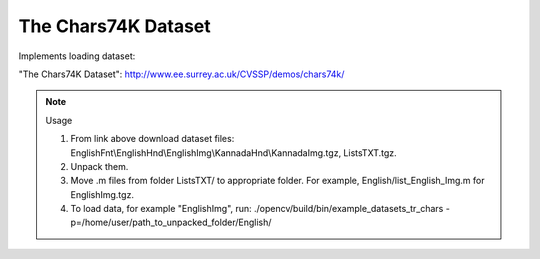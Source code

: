The Chars74K Dataset
====================
.. ocv:class:: TR_chars

Implements loading dataset:

_`"The Chars74K Dataset"`: http://www.ee.surrey.ac.uk/CVSSP/demos/chars74k/

.. note:: Usage

 1. From link above download dataset files: EnglishFnt\\EnglishHnd\\EnglishImg\\KannadaHnd\\KannadaImg.tgz, ListsTXT.tgz.

 2. Unpack them.

 3. Move .m files from folder ListsTXT/ to appropriate folder. For example, English/list_English_Img.m for EnglishImg.tgz.

 4. To load data, for example "EnglishImg", run: ./opencv/build/bin/example_datasets_tr_chars -p=/home/user/path_to_unpacked_folder/English/

